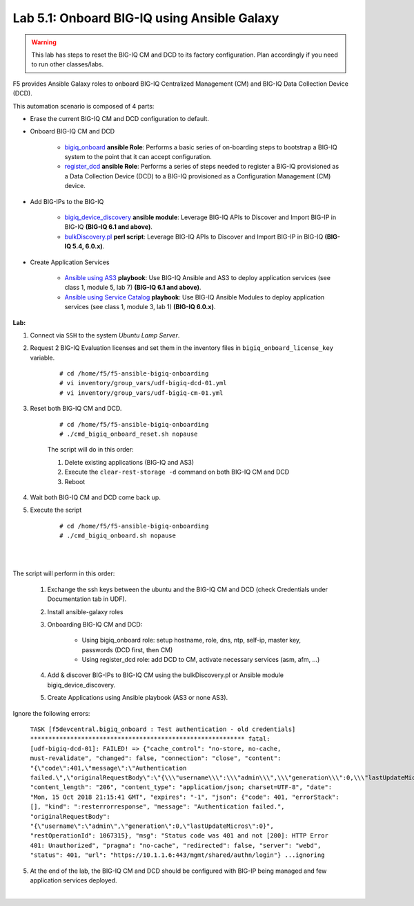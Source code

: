 Lab 5.1: Onboard BIG-IQ using Ansible Galaxy
--------------------------------------------

.. warning:: This lab has steps to reset the BIG-IQ CM and DCD to its factory configuration. Plan accordingly if you need to run other classes/labs.

F5 provides Ansible Galaxy roles to onboard BIG-IQ Centralized Management (CM) and BIG-IQ Data Collection Device (DCD).

This automation scenario is composed of 4 parts:

* Erase the current BIG-IQ CM and DCD configuration to default.

* Onboard BIG-IQ CM and DCD

    - `bigiq_onboard`_ **ansible Role**: Performs a basic series of on-boarding steps to bootstrap a BIG-IQ system to the point that it can accept configuration.

    - `register_dcd`_  **ansible Role**: Performs a series of steps needed to register a BIG-IQ provisioned as a Data Collection Device (DCD) to a BIG-IQ provisioned as a Configuration Management (CM) device.

* Add BIG-IPs to the BIG-IQ

    - `bigiq_device_discovery`_  **ansible module**: Leverage BIG-IQ APIs to Discover and Import BIG-IP in BIG-IQ **(BIG-IQ 6.1 and above)**.
    
    - `bulkDiscovery.pl`_  **perl script**: Leverage BIG-IQ APIs to Discover and Import BIG-IP in BIG-IQ **(BIG-IQ 5.4, 6.0.x)**.

* Create Application Services

    - `Ansible using AS3`_ **playbook**: Use BIG-IQ Ansible and AS3 to deploy application services (see class 1, module 5, lab 7) **(BIG-IQ 6.1 and above)**.

    - `Ansible using Service Catalog`_ **playbook**: Use BIG-IQ Ansible Modules to deploy application services (see class 1, module 3, lab 1) **(BIG-IQ 6.0.x)**.

.. _bigiq_onboard: https://galaxy.ansible.com/f5devcentral/bigiq_onboard
.. _register_dcd: https://galaxy.ansible.com/f5devcentral/register_dcd
.. _bulkDiscovery.pl: https://downloads.f5.com/esd/eula.sv?sw=BIG-IQ&pro=big-iq_CM&ver=6.0.1&container=v6.0.1.1&path=&file=&B1=I+Accept
.. _bigiq_device_discovery: https://clouddocs.f5.com/products/orchestration/ansible/devel/modules/bigiq_device_discovery_module.html
.. _Ansible using Service Catalog: ../../class01/module3/module3.html
.. _Ansible using AS3: ../../class01/module5/module5.html

**Lab:**

1. Connect via ``SSH`` to the system *Ubuntu Lamp Server*.

2. Request 2 BIG-IQ Evaluation licenses and set them in the inventory files in ``bigiq_onboard_license_key`` variable.

    ::

        # cd /home/f5/f5-ansible-bigiq-onboarding 
        # vi inventory/group_vars/udf-bigiq-dcd-01.yml
        # vi inventory/group_vars/udf-bigiq-cm-01.yml

3. Reset both BIG-IQ CM and DCD.

    ::

        # cd /home/f5/f5-ansible-bigiq-onboarding
        # ./cmd_bigiq_onboard_reset.sh nopause

    The script will do in this order:
    
    1. Delete existing applications (BIG-IQ and AS3)
    2. Execute the ``clear-rest-storage -d`` command on both BIG-IQ CM and DCD
    3. Reboot

4. Wait both BIG-IQ CM and DCD come back up.

5. Execute the script

    ::

        # cd /home/f5/f5-ansible-bigiq-onboarding
        # ./cmd_bigiq_onboard.sh nopause

| 

.. image:: ../pictures/module5/img_module5_lab1_1.png
  :align: center
  :scale: 70%

|

The script will perform in this order:

    1. Exchange the ssh keys between the ubuntu and the BIG-IQ CM and DCD (check Credentials under Documentation tab in UDF).
    2. Install ansible-galaxy roles
    3. Onboarding BIG-IQ CM and DCD:

        - Using bigiq_onboard role: setup hostname, role, dns, ntp, self-ip, master key, passwords (DCD first, then CM)
        - Using register_dcd role: add DCD to CM, activate necessary services (asm, afm, ...)
        
    4. Add & discover BIG-IPs to BIG-IQ CM using the bulkDiscovery.pl or Ansible module bigiq_device_discovery.
    5. Create Applications using Ansible playbook (AS3 or none AS3).

Ignore the following errors:

    ``TASK [f5devcentral.bigiq_onboard : Test authentication - old credentials] ***********************************************************
    fatal: [udf-bigiq-dcd-01]: FAILED! => {"cache_control": "no-store, no-cache, must-revalidate", "changed": false, "connection": "close", "content": "{\"code\":401,\"message\":\"Authentication failed.\",\"originalRequestBody\":\"{\\\"username\\\":\\\"admin\\\",\\\"generation\\\":0,\\\"lastUpdateMicros\\\":0}\",\"restOperationId\":1067315,\"errorStack\":[],\"kind\":\":resterrorresponse\"}", "content_length": "206", "content_type": "application/json; charset=UTF-8", "date": "Mon, 15 Oct 2018 21:15:41 GMT", "expires": "-1", "json": {"code": 401, "errorStack": [], "kind": ":resterrorresponse", "message": "Authentication failed.", "originalRequestBody": "{\"username\":\"admin\",\"generation\":0,\"lastUpdateMicros\":0}", "restOperationId": 1067315}, "msg": "Status code was 401 and not [200]: HTTP Error 401: Unauthorized", "pragma": "no-cache", "redirected": false, "server": "webd", "status": 401, "url": "https://10.1.1.6:443/mgmt/shared/authn/login"}
    ...ignoring``

5. At the end of the lab, the BIG-IQ CM and DCD should be configured with BIG-IP being managed and few application services deployed.

.. image:: ../pictures/module5/img_module5_lab1_2.png
  :align: center
  :scale: 50%

|
